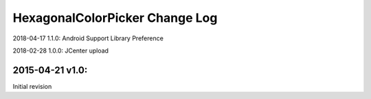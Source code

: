 ================================
HexagonalColorPicker Change Log
================================

2018-04-17 1.1.0:
Android Support Library Preference

2018-02-28 1.0.0:
JCenter upload

2015-04-21 v1.0:
----------------
Initial revision